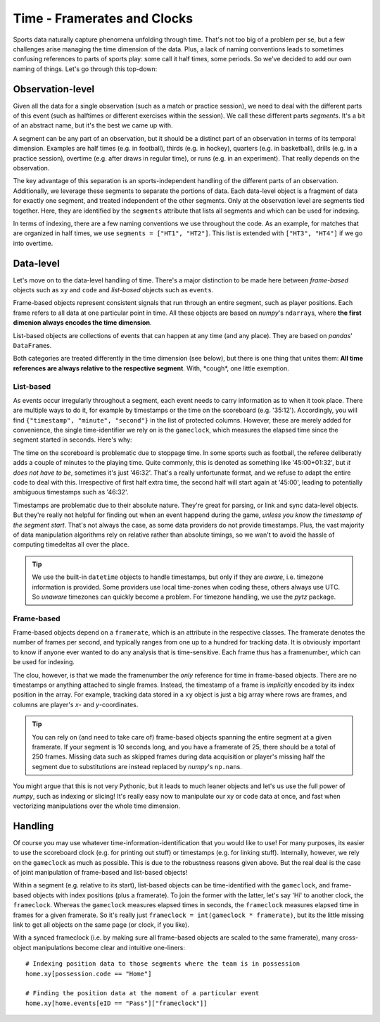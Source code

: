 ============================
Time - Framerates and Clocks
============================

Sports data naturally capture phenomena unfolding through time. That's not too big of a problem per se, but a few challenges arise managing the time dimension of the data. Plus, a lack of naming conventions leads to sometimes confusing references to parts of sports play: some call it half times, some periods. So we've decided to add our own naming of things. Let's go through this top-down:


Observation-level
=================

Given all the data for a single observation (such as a match or practice session), we need to deal with the different parts of this event (such as halftimes or different exercises within the session). We call these different parts *segments*. It's a bit of an abstract name, but it's the best we came up with.

A segment can be any part of an observation, but it should be a distinct part of an observation in terms of its temporal dimension. Examples are half times (e.g. in football), thirds (e.g. in hockey), quarters (e.g. in basketball), drills (e.g. in a practice session), overtime (e.g. after draws in regular time), or runs (e.g. in an experiment). That really depends on the observation.

The key advantage of this separation is an sports-independent handling of the different parts of an observation. Additionally, we leverage these segments to separate the portions of data. Each data-level object is a fragment of data for exactly one segment, and treated independent of the other segments. Only at the observation level are segments tied together. Here, they are identified by the ``segments`` attribute that lists all segments and which can be used for indexing.

In terms of indexing, there are a few naming conventions we use throughout the code. As an example, for matches that are organized in half times, we use ``segments = ["HT1", "HT2"]``. This list is extended with ``["HT3", "HT4"]`` if we go into overtime.


Data-level
==========

Let's move on to the data-level handling of time. There's a major distinction to be made here between *frame-based* objects such as ``xy`` and ``code`` and *list-based* objects such as ``events``\.

Frame-based objects represent consistent signals that run through an entire segment, such as player positions. Each frame refers to all data at one particular point in time. All these objects are based on *numpy*\'s ``ndarray``\s, where **the first dimenion always encodes the time dimension**\.

List-based objects are collections of events that can happen at any time (and any place). They are based on *pandas*\' ``DataFrame``\s.

Both categories are treated differently in the time dimension (see below), but there is one thing that unites them: **All time references are always relative to the respective segment**. With, \*cough\*\, one little exemption.


List-based
----------

As events occur irregularly throughout a segment, each event needs to carry information as to when it took place. There are multiple ways to do it, for example by timestamps or the time on the scoreboard (e.g. '35:12'). Accordingly, you will find ``{"timestamp", "minute", "second"}`` in the list of protected columns. However, these are merely added for convenience, the single time-identifier we rely on is the ``gameclock``\, which measures the elapsed time since the segment started in seconds. Here's why:

The time on the scoreboard is problematic due to stoppage time. In some sports such as football, the referee deliberatly adds a couple of minutes to the playing time. Quite commonly, this is denoted as something like '45:00+01:32', but *it does not have to be*, sometimes it's just '46:32'. That's a really unfortunate format, and we refuse to adapt the entire code to deal with this. Irrespective of first half extra time, the second half will start again at '45:00', leading to potentially ambiguous timestamps such as '46:32'.

Timestamps are problematic due to their absolute nature. They're great for parsing, or link and sync data-level objects. But they're really not helpful for finding out when an event happend during the game, *unless you know the timestamp of the segment start*. That's not always the case, as some data providers do not provide timestamps. Plus, the vast majority of data manipulation algorithms rely on relative rather than absolute timings, so we wan't to avoid the hassle of computing timedeltas all over the place.

.. TIP::
    We use the built-in ``datetime`` objects to handle timestamps, but only if they are *aware*, i.e. timezone information is provided. Some providers use local time-zones when coding these, others always use UTC. So *unaware* timezones can quickly become a problem. For timezone handling, we use the *pytz* package.


Frame-based
-----------

Frame-based objects depend on a ``framerate``\, which is an attribute in the respective classes. The framerate denotes the number of frames per second, and typically ranges from one up to a hundred for tracking data. It is obviously important to know if anyone ever wanted to do any analysis that is time-sensitive. Each frame thus has a framenumber, which can be used for indexing.

The clou, however, is that we made the framenumber the *only* reference for time in frame-based objects. There are no timestamps or anything attached to single frames. Instead, the timestamp of a frame is *implicitly* encoded by its index position in the array. For example, tracking data stored in a ``xy`` object is just a big array where rows are frames, and columns are player's *x*\- and *y*\-coordinates.

.. TIP::
    You can rely on (and need to take care of) frame-based objects spanning the entire segment at a given framerate. If your segment is 10 seconds long, and you have a framerate of 25, there should be a total of 250 frames. Missing data such as skipped frames during data acquisition or player's missing half the segment due to substitutions are instead replaced by *numpy*'s ``np.nan``\s.

You might argue that this is not very Pythonic, but it leads to much leaner objects and let's us use the full power of *numpy*, such as indexing or slicing! It's really easy now to manipulate our xy or code data at once, and fast when vectorizing manipulations over the whole time dimension.


Handling
========

Of course you may use whatever time-information-identification that you would like to use! For many purposes, its easier to use the scoreboard clock (e.g. for printing out stuff) or timestamps (e.g. for linking stuff). Internally, however, we rely on the ``gameclock`` as much as possible. This is due to the robustness reasons given above. But the real deal is the case of joint manipulation of frame-based and list-based objects!

Within a segment (e.g. relative to its start), list-based objects can be time-identified with the ``gameclock``, and frame-based objects with index positions (plus a framerate). To join the former with the latter, let's say 'Hi' to another clock, the ``frameclock``\. Whereas the ``gameclock`` measures elapsed times in seconds, the ``frameclock`` measures elapsed time in frames for a given framerate. So it's really just ``frameclock = int(gameclock * framerate)``\, but its the little missing link to get all objects on the same page (or clock, if you like).

With a synced frameclock (i.e. by making sure all frame-based objects are scaled to the same framerate), many cross-object manipulations become clear and intuitive one-liners::

    # Indexing position data to those segments where the team is in possession
    home.xy[possession.code == "Home"]

    # Finding the position data at the moment of a particular event
    home.xy[home.events[eID == "Pass"]["frameclock"]]
